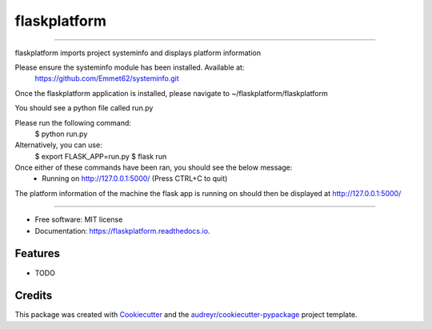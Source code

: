 =============
flaskplatform
=============


.. image:: https://img.shields.io/pypi/v/flaskplatform.svg
        :target: https://pypi.python.org/pypi/flaskplatform

.. image:: https://img.shields.io/travis/Emmet62/flaskplatform.svg
        :target: https://travis-ci.org/Emmet62/flaskplatform

.. image:: https://readthedocs.org/projects/flaskplatform/badge/?version=latest
        :target: https://flaskplatform.readthedocs.io/en/latest/?badge=latest
        :alt: Documentation Status

-----------------------------------------------------------------------------------

flaskplatform imports project systeminfo and displays platform information

Please ensure the systeminfo module has been installed. Available at:
	https://github.com/Emmet62/systeminfo.git

Once the flaskplatform application is installed, please navigate to 
~/flaskplatform/flaskplatform

You should see a python file called run.py

Please run the following command:
	$ python run.py

Alternatively, you can use:
	$ export FLASK_APP=run.py
	$ flask run

Once either of these commands have been ran, you should see the below message:
	* Running on http://127.0.0.1:5000/ (Press CTRL+C to quit)

The platform information of the machine the flask app is running on should then be displayed at 
http://127.0.0.1:5000/

-----------------------------------------------------------------------------------



* Free software: MIT license
* Documentation: https://flaskplatform.readthedocs.io.


Features
--------

* TODO

Credits
-------

This package was created with Cookiecutter_ and the `audreyr/cookiecutter-pypackage`_ project template.

.. _Cookiecutter: https://github.com/audreyr/cookiecutter
.. _`audreyr/cookiecutter-pypackage`: https://github.com/audreyr/cookiecutter-pypackage

